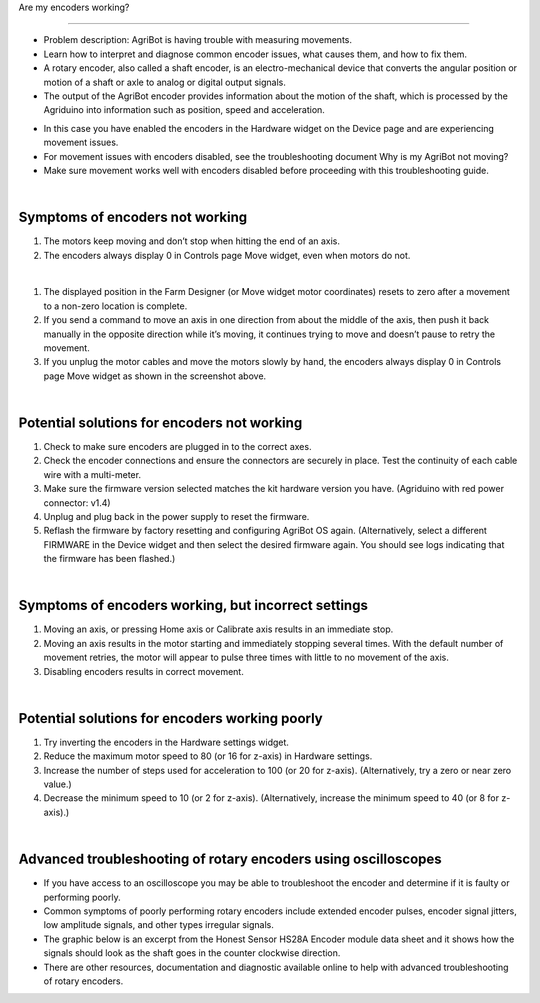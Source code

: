 Are my encoders working?

===================

- Problem description: AgriBot is having trouble with measuring movements.

- Learn how to interpret and diagnose common encoder issues, what causes them, and how to fix them.

- A rotary encoder, also called a shaft encoder, is an electro-mechanical device that converts the angular position or motion of a shaft or axle to analog or digital output signals.

- The output of the AgriBot encoder provides information about the motion of the shaft, which is processed by the Agriduino into information such as position, speed and acceleration.

.. thumbnail:: /_images/troubleshooting/5.are_my_encoders_working/are_my_encoders_working1.jpg

- In this case you have enabled the encoders in the Hardware widget on the Device page and are experiencing movement issues.

- For movement issues with encoders disabled, see the troubleshooting document Why is my AgriBot not moving?

- Make sure movement works well with encoders disabled before proceeding with this troubleshooting guide.

|

Symptoms of encoders not working
^^^^^^^^^^^^^^^^^^^^^^^^^^^^^^^^^^^^^^^^^^^^^^^

1. The motors keep moving and don’t stop when hitting the end of an axis.

2. The encoders always display 0 in Controls page Move widget, even when motors do not.

.. thumbnail:: /_images/troubleshooting/5.are_my_encoders_working/are_my_encoders_working2.png

|

1. The displayed position in the Farm Designer (or Move widget motor coordinates) resets to zero after a movement to a non-zero location is complete.

2. If you send a command to move an axis in one direction from about the middle of the axis, then push it back manually in the opposite direction while it’s moving, it continues trying to move and doesn’t pause to retry the movement.

3. If you unplug the motor cables and move the motors slowly by hand, the encoders always display 0 in Controls page Move widget as shown in the screenshot above.

|

Potential solutions for encoders not working
^^^^^^^^^^^^^^^^^^^^^^^^^^^^^^^^^^^^^^^^^^^^^^^

1. Check to make sure encoders are plugged in to the correct axes.

2. Check the encoder connections and ensure the connectors are securely in place. Test the continuity of each cable wire with a multi-meter.

3. Make sure the firmware version selected matches the kit hardware version you have. (Agriduino with red power connector: v1.4)

4. Unplug and plug back in the power supply to reset the firmware.

5. Reflash the firmware by factory resetting and configuring AgriBot OS again. (Alternatively, select a different FIRMWARE in the Device widget and then select the desired firmware again. You should see logs indicating that the firmware has been flashed.)

|

Symptoms of encoders working, but incorrect settings
^^^^^^^^^^^^^^^^^^^^^^^^^^^^^^^^^^^^^^^^^^^^^^^

1. Moving an axis, or pressing Home axis or Calibrate axis results in an immediate stop.

2. Moving an axis results in the motor starting and immediately stopping several times. With the default number of movement retries, the motor will appear to pulse three times with little to no movement of the axis.

3. Disabling encoders results in correct movement.

|

Potential solutions for encoders working poorly
^^^^^^^^^^^^^^^^^^^^^^^^^^^^^^^^^^^^^^^^^^^^^^^

1. Try inverting the encoders in the Hardware settings widget.

2. Reduce the maximum motor speed to 80 (or 16 for z-axis) in Hardware settings.

3. Increase the number of steps used for acceleration to 100 (or 20 for z-axis). (Alternatively, try a zero or near zero value.)

4. Decrease the minimum speed to 10 (or 2 for z-axis). (Alternatively, increase the minimum speed to 40 (or 8 for z-axis).)

|

Advanced troubleshooting of rotary encoders using oscilloscopes
^^^^^^^^^^^^^^^^^^^^^^^^^^^^^^^^^^^^^^^^^^^^^^^

- If you have access to an oscilloscope you may be able to troubleshoot the encoder and determine if it is faulty or performing poorly.

- Common symptoms of poorly performing rotary encoders include extended encoder pulses, encoder signal jitters, low amplitude signals, and other types irregular signals.

- The graphic below is an excerpt from the Honest Sensor HS28A Encoder module data sheet and it shows how the signals should look as the shaft goes in the counter clockwise direction.

- There are other resources, documentation and diagnostic available online to help with advanced troubleshooting of rotary encoders.

.. thumbnail:: /_images/troubleshooting/5.are_my_encoders_working/are_my_encoders_working3.bmp